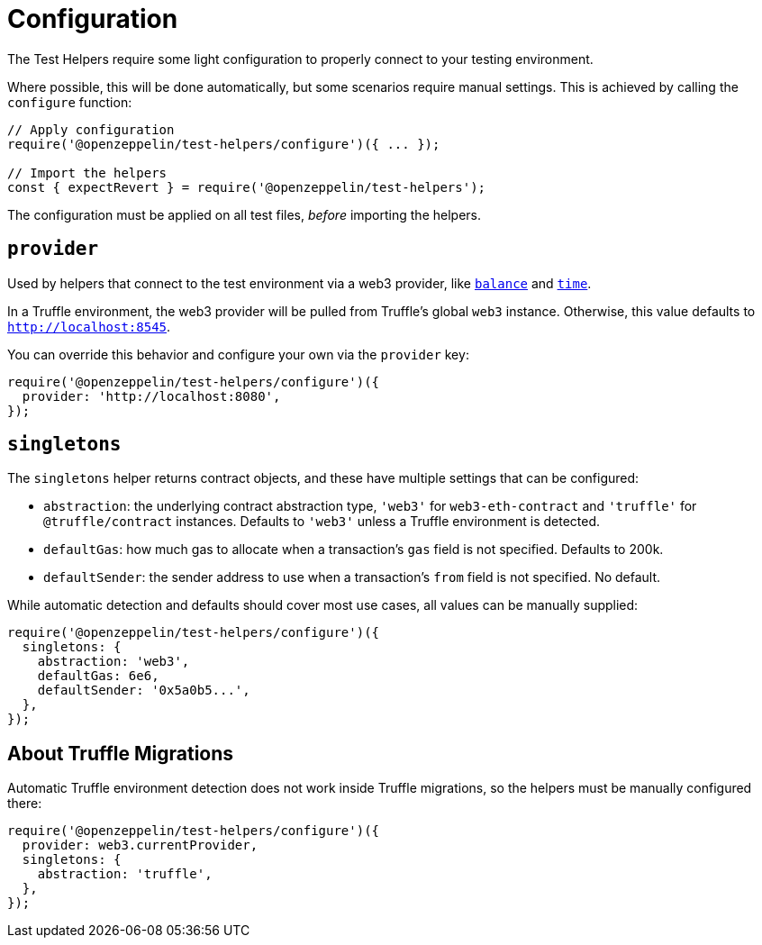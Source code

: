 = Configuration

The Test Helpers require some light configuration to properly connect to your testing environment.

Where possible, this will be done automatically, but some scenarios require manual settings. This is achieved by calling the `configure` function:

```javascript
// Apply configuration
require('@openzeppelin/test-helpers/configure')({ ... });

// Import the helpers
const { expectRevert } = require('@openzeppelin/test-helpers');
```

The configuration must be applied on all test files, _before_ importing the helpers.

== `provider`

Used by helpers that connect to the test environment via a web3 provider, like xref:api.adoc#balance[`balance`] and xref:api.adoc#time[`time`].

In a Truffle environment, the web3 provider will be pulled from Truffle's global `web3` instance. Otherwise, this value defaults to `http://localhost:8545`.

You can override this behavior and configure your own via the `provider` key:

```javascript
require('@openzeppelin/test-helpers/configure')({
  provider: 'http://localhost:8080',
});
```

== `singletons`

The `singletons` helper returns contract objects, and these have multiple settings that can be configured:

  * `abstraction`: the underlying contract abstraction type, `'web3'` for `web3-eth-contract` and `'truffle'` for `@truffle/contract` instances. Defaults to `'web3'` unless a Truffle environment is detected.
  * `defaultGas`: how much gas to allocate when a transaction's `gas` field is not specified. Defaults to 200k.
  * `defaultSender`: the sender address to use when a transaction's `from` field is not specified. No default.

While automatic detection and defaults should cover most use cases, all values can be manually supplied:

```javascript
require('@openzeppelin/test-helpers/configure')({
  singletons: {
    abstraction: 'web3',
    defaultGas: 6e6,
    defaultSender: '0x5a0b5...',
  },
});
```

== About Truffle Migrations

Automatic Truffle environment detection does not work inside Truffle migrations, so the helpers must be manually configured there:

```javascript
require('@openzeppelin/test-helpers/configure')({
  provider: web3.currentProvider,
  singletons: {
    abstraction: 'truffle',
  },
});
```
